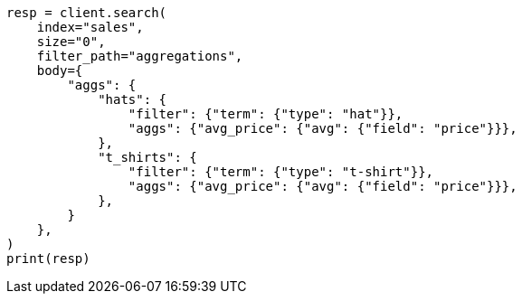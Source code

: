 // aggregations/bucket/filter-aggregation.asciidoc:167

[source, python]
----
resp = client.search(
    index="sales",
    size="0",
    filter_path="aggregations",
    body={
        "aggs": {
            "hats": {
                "filter": {"term": {"type": "hat"}},
                "aggs": {"avg_price": {"avg": {"field": "price"}}},
            },
            "t_shirts": {
                "filter": {"term": {"type": "t-shirt"}},
                "aggs": {"avg_price": {"avg": {"field": "price"}}},
            },
        }
    },
)
print(resp)
----